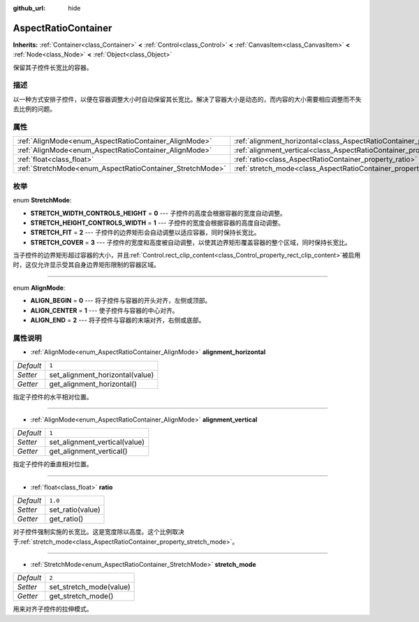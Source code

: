 :github_url: hide

.. Generated automatically by doc/tools/make_rst.py in GaaeExplorer's source tree.
.. DO NOT EDIT THIS FILE, but the AspectRatioContainer.xml source instead.
.. The source is found in doc/classes or modules/<name>/doc_classes.

.. _class_AspectRatioContainer:

AspectRatioContainer
====================

**Inherits:** :ref:`Container<class_Container>` **<** :ref:`Control<class_Control>` **<** :ref:`CanvasItem<class_CanvasItem>` **<** :ref:`Node<class_Node>` **<** :ref:`Object<class_Object>`

保留其子控件长宽比的容器。

描述
----

以一种方式安排子控件，以便在容器调整大小时自动保留其长宽比。解决了容器大小是动态的，而内容的大小需要相应调整而不失去比例的问题。

属性
----

+-----------------------------------------------------------+---------------------------------------------------------------------------------------+---------+
| :ref:`AlignMode<enum_AspectRatioContainer_AlignMode>`     | :ref:`alignment_horizontal<class_AspectRatioContainer_property_alignment_horizontal>` | ``1``   |
+-----------------------------------------------------------+---------------------------------------------------------------------------------------+---------+
| :ref:`AlignMode<enum_AspectRatioContainer_AlignMode>`     | :ref:`alignment_vertical<class_AspectRatioContainer_property_alignment_vertical>`     | ``1``   |
+-----------------------------------------------------------+---------------------------------------------------------------------------------------+---------+
| :ref:`float<class_float>`                                 | :ref:`ratio<class_AspectRatioContainer_property_ratio>`                               | ``1.0`` |
+-----------------------------------------------------------+---------------------------------------------------------------------------------------+---------+
| :ref:`StretchMode<enum_AspectRatioContainer_StretchMode>` | :ref:`stretch_mode<class_AspectRatioContainer_property_stretch_mode>`                 | ``2``   |
+-----------------------------------------------------------+---------------------------------------------------------------------------------------+---------+

枚举
----

.. _enum_AspectRatioContainer_StretchMode:

.. _class_AspectRatioContainer_constant_STRETCH_WIDTH_CONTROLS_HEIGHT:

.. _class_AspectRatioContainer_constant_STRETCH_HEIGHT_CONTROLS_WIDTH:

.. _class_AspectRatioContainer_constant_STRETCH_FIT:

.. _class_AspectRatioContainer_constant_STRETCH_COVER:

enum **StretchMode**:

- **STRETCH_WIDTH_CONTROLS_HEIGHT** = **0** --- 子控件的高度会根据容器的宽度自动调整。

- **STRETCH_HEIGHT_CONTROLS_WIDTH** = **1** --- 子控件的宽度会根据容器的高度自动调整。

- **STRETCH_FIT** = **2** --- 子控件的边界矩形会自动调整以适应容器，同时保持长宽比。

- **STRETCH_COVER** = **3** --- 子控件的宽度和高度被自动调整，以使其边界矩形覆盖容器的整个区域，同时保持长宽比。

当子控件的边界矩形超过容器的大小，并且\ :ref:`Control.rect_clip_content<class_Control_property_rect_clip_content>`\ 被启用时，这仅允许显示受其自身边界矩形限制的容器区域。

----

.. _enum_AspectRatioContainer_AlignMode:

.. _class_AspectRatioContainer_constant_ALIGN_BEGIN:

.. _class_AspectRatioContainer_constant_ALIGN_CENTER:

.. _class_AspectRatioContainer_constant_ALIGN_END:

enum **AlignMode**:

- **ALIGN_BEGIN** = **0** --- 将子控件与容器的开头对齐，左侧或顶部。

- **ALIGN_CENTER** = **1** --- 使子控件与容器的中心对齐。

- **ALIGN_END** = **2** --- 将子控件与容器的末端对齐，右侧或底部。

属性说明
--------

.. _class_AspectRatioContainer_property_alignment_horizontal:

- :ref:`AlignMode<enum_AspectRatioContainer_AlignMode>` **alignment_horizontal**

+-----------+---------------------------------+
| *Default* | ``1``                           |
+-----------+---------------------------------+
| *Setter*  | set_alignment_horizontal(value) |
+-----------+---------------------------------+
| *Getter*  | get_alignment_horizontal()      |
+-----------+---------------------------------+

指定子控件的水平相对位置。

----

.. _class_AspectRatioContainer_property_alignment_vertical:

- :ref:`AlignMode<enum_AspectRatioContainer_AlignMode>` **alignment_vertical**

+-----------+-------------------------------+
| *Default* | ``1``                         |
+-----------+-------------------------------+
| *Setter*  | set_alignment_vertical(value) |
+-----------+-------------------------------+
| *Getter*  | get_alignment_vertical()      |
+-----------+-------------------------------+

指定子控件的垂直相对位置。

----

.. _class_AspectRatioContainer_property_ratio:

- :ref:`float<class_float>` **ratio**

+-----------+------------------+
| *Default* | ``1.0``          |
+-----------+------------------+
| *Setter*  | set_ratio(value) |
+-----------+------------------+
| *Getter*  | get_ratio()      |
+-----------+------------------+

对子控件强制实施的长宽比。这是宽度除以高度。这个比例取决于\ :ref:`stretch_mode<class_AspectRatioContainer_property_stretch_mode>`\ 。

----

.. _class_AspectRatioContainer_property_stretch_mode:

- :ref:`StretchMode<enum_AspectRatioContainer_StretchMode>` **stretch_mode**

+-----------+-------------------------+
| *Default* | ``2``                   |
+-----------+-------------------------+
| *Setter*  | set_stretch_mode(value) |
+-----------+-------------------------+
| *Getter*  | get_stretch_mode()      |
+-----------+-------------------------+

用来对齐子控件的拉伸模式。

.. |virtual| replace:: :abbr:`virtual (This method should typically be overridden by the user to have any effect.)`
.. |const| replace:: :abbr:`const (This method has no side effects. It doesn't modify any of the instance's member variables.)`
.. |vararg| replace:: :abbr:`vararg (This method accepts any number of arguments after the ones described here.)`
